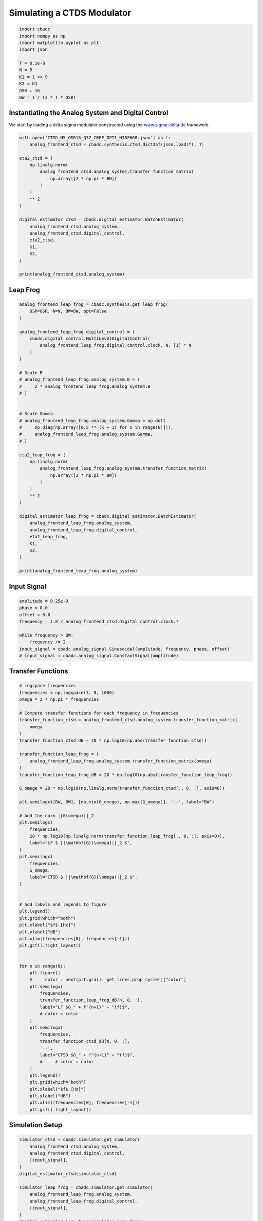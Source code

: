 
.. DO NOT EDIT.
.. THIS FILE WAS AUTOMATICALLY GENERATED BY SPHINX-GALLERY.
.. TO MAKE CHANGES, EDIT THE SOURCE PYTHON FILE:
.. "tutorials/b_high_level_simulation/plot_i_simulating_a_delta_sigma_modulator.py"
.. LINE NUMBERS ARE GIVEN BELOW.

.. only:: html

    .. note::
        :class: sphx-glr-download-link-note

        Click :ref:`here <sphx_glr_download_tutorials_b_high_level_simulation_plot_i_simulating_a_delta_sigma_modulator.py>`
        to download the full example code

.. rst-class:: sphx-glr-example-title

.. _sphx_glr_tutorials_b_high_level_simulation_plot_i_simulating_a_delta_sigma_modulator.py:


Simulating a CTDS Modulator
==================================================

.. GENERATED FROM PYTHON SOURCE LINES 5-17

.. code-block:: default

    import cbadc
    import numpy as np
    import matplotlib.pyplot as plt
    import json

    T = 0.1e-8
    N = 5
    K1 = 1 << 9
    K2 = K1
    OSR = 16
    BW = 1 / (2 * T * OSR)








.. GENERATED FROM PYTHON SOURCE LINES 18-24

Instantiating the Analog System and Digital Control
---------------------------------------------------

We start by loading a delta sigma modulator constructed
using the `www.sigma-delta.de <www.sigma-delta.de>`_ framework.


.. GENERATED FROM PYTHON SOURCE LINES 24-47

.. code-block:: default


    with open('CTSD_N5_OSR16_Q32_CRFF_OPT1_HINF600.json') as f:
        analog_frontend_ctsd = cbadc.synthesis.ctsd_dict2af(json.load(f), T)

    eta2_ctsd = (
        np.linalg.norm(
            analog_frontend_ctsd.analog_system.transfer_function_matrix(
                np.array([2 * np.pi * BW])
            )
        )
        ** 2
    )

    digital_estimator_ctsd = cbadc.digital_estimator.BatchEstimator(
        analog_frontend_ctsd.analog_system,
        analog_frontend_ctsd.digital_control,
        eta2_ctsd,
        K1,
        K2,
    )

    print(analog_frontend_ctsd.analog_system)





.. rst-class:: sphx-glr-script-out

 Out:

 .. code-block:: none

    The analog system is parameterized as:
    A =
    [[ 0.00e+00  0.00e+00  0.00e+00  0.00e+00  0.00e+00]
     [ 1.95e+09  0.00e+00 -1.03e+07  0.00e+00  0.00e+00]
     [ 0.00e+00  1.09e+09  0.00e+00  0.00e+00  0.00e+00]
     [ 0.00e+00  0.00e+00  9.63e+08  0.00e+00 -5.34e+07]
     [ 0.00e+00  0.00e+00  0.00e+00  5.93e+08  0.00e+00]],
    B =
    [[ 1.69e+08]
     [ 0.00e+00]
     [ 0.00e+00]
     [ 0.00e+00]
     [ 0.00e+00]],
    CT = 
    [[ 1.00e+00  0.00e+00  0.00e+00  0.00e+00  0.00e+00]
     [ 0.00e+00  1.00e+00  0.00e+00  0.00e+00  0.00e+00]
     [ 0.00e+00  0.00e+00  1.00e+00  0.00e+00  0.00e+00]
     [ 0.00e+00  0.00e+00  0.00e+00  1.00e+00  0.00e+00]
     [ 0.00e+00  0.00e+00  0.00e+00  0.00e+00  1.00e+00]],
    Gamma =
    [[-1.69e+08]
     [ 0.00e+00]
     [ 0.00e+00]
     [ 0.00e+00]
     [ 0.00e+00]],
    Gamma_tildeT =
    [[ 1.07e+01  6.74e+00  5.08e+00  2.69e+00  9.61e-01]], and D=[[ 0.00e+00]
     [ 0.00e+00]
     [ 0.00e+00]
     [ 0.00e+00]
     [ 0.00e+00]]




.. GENERATED FROM PYTHON SOURCE LINES 48-51

Leap Frog
---------------------------------------------------


.. GENERATED FROM PYTHON SOURCE LINES 51-93

.. code-block:: default


    analog_frontend_leap_frog = cbadc.synthesis.get_leap_frog(
        OSR=OSR, N=N, BW=BW, opt=False
    )

    analog_frontend_leap_frog.digital_control = (
        cbadc.digital_control.MultiLevelDigitalControl(
            analog_frontend_leap_frog.digital_control.clock, N, [1] * N
        )
    )

    # Scale B
    # analog_frontend_leap_frog.analog_system.B = (
    #     2 * analog_frontend_leap_frog.analog_system.B
    # )


    # Scale Gamma
    # analog_frontend_leap_frog.analog_system.Gamma = np.dot(
    #     np.diag(np.array([0.5 ** (x + 1) for x in range(N)])),
    #     analog_frontend_leap_frog.analog_system.Gamma,
    # )

    eta2_leap_frog = (
        np.linalg.norm(
            analog_frontend_leap_frog.analog_system.transfer_function_matrix(
                np.array([2 * np.pi * BW])
            )
        )
        ** 2
    )

    digital_estimator_leap_frog = cbadc.digital_estimator.BatchEstimator(
        analog_frontend_leap_frog.analog_system,
        analog_frontend_leap_frog.digital_control,
        eta2_leap_frog,
        K1,
        K2,
    )

    print(analog_frontend_leap_frog.analog_system)





.. rst-class:: sphx-glr-script-out

 Out:

 .. code-block:: none

    The analog system is parameterized as:
    A =
    [[ 0.00e+00 -1.93e+07  0.00e+00  0.00e+00  0.00e+00]
     [ 5.00e+08  0.00e+00 -1.93e+07  0.00e+00  0.00e+00]
     [ 0.00e+00  5.00e+08  0.00e+00 -1.93e+07  0.00e+00]
     [ 0.00e+00  0.00e+00  5.00e+08  0.00e+00 -1.93e+07]
     [ 0.00e+00  0.00e+00  0.00e+00  5.00e+08  0.00e+00]],
    B =
    [[ 5.00e+08]
     [ 0.00e+00]
     [ 0.00e+00]
     [ 0.00e+00]
     [ 0.00e+00]],
    CT = 
    [[ 1.00e+00  0.00e+00  0.00e+00  0.00e+00  0.00e+00]
     [ 0.00e+00  1.00e+00  0.00e+00  0.00e+00  0.00e+00]
     [ 0.00e+00  0.00e+00  1.00e+00  0.00e+00  0.00e+00]
     [ 0.00e+00  0.00e+00  0.00e+00  1.00e+00  0.00e+00]
     [ 0.00e+00  0.00e+00  0.00e+00  0.00e+00  1.00e+00]],
    Gamma =
    [[ 5.00e+08  0.00e+00  0.00e+00  0.00e+00  0.00e+00]
     [ 0.00e+00  5.00e+08  0.00e+00  0.00e+00  0.00e+00]
     [ 0.00e+00  0.00e+00  5.00e+08  0.00e+00  0.00e+00]
     [ 0.00e+00  0.00e+00  0.00e+00  5.00e+08  0.00e+00]
     [ 0.00e+00  0.00e+00  0.00e+00  0.00e+00  5.00e+08]],
    Gamma_tildeT =
    [[-1.00e+00 -0.00e+00 -0.00e+00 -0.00e+00 -0.00e+00]
     [-0.00e+00 -1.00e+00 -0.00e+00 -0.00e+00 -0.00e+00]
     [-0.00e+00 -0.00e+00 -1.00e+00 -0.00e+00 -0.00e+00]
     [-0.00e+00 -0.00e+00 -0.00e+00 -1.00e+00 -0.00e+00]
     [-0.00e+00 -0.00e+00 -0.00e+00 -0.00e+00 -1.00e+00]], and D=[[ 0.00e+00]
     [ 0.00e+00]
     [ 0.00e+00]
     [ 0.00e+00]
     [ 0.00e+00]]




.. GENERATED FROM PYTHON SOURCE LINES 94-97

Input Signal
---------------------------------------------------


.. GENERATED FROM PYTHON SOURCE LINES 97-107

.. code-block:: default

    amplitude = 0.25e-0
    phase = 0.0
    offset = 0.0
    frequency = 1.0 / analog_frontend_ctsd.digital_control.clock.T

    while frequency > BW:
        frequency /= 2
    input_signal = cbadc.analog_signal.Sinusoidal(amplitude, frequency, phase, offset)
    # input_signal = cbadc.analog_signal.ConstantSignal(amplitude)








.. GENERATED FROM PYTHON SOURCE LINES 108-111

Transfer Functions
---------------------------------------------------


.. GENERATED FROM PYTHON SOURCE LINES 111-176

.. code-block:: default


    # Logspace frequencies
    frequencies = np.logspace(3, 8, 1000)
    omega = 2 * np.pi * frequencies

    # Compute transfer functions for each frequency in frequencies
    transfer_function_ctsd = analog_frontend_ctsd.analog_system.transfer_function_matrix(
        omega
    )
    transfer_function_ctsd_dB = 20 * np.log10(np.abs(transfer_function_ctsd))

    transfer_function_leap_frog = (
        analog_frontend_leap_frog.analog_system.transfer_function_matrix(omega)
    )
    transfer_function_leap_frog_dB = 20 * np.log10(np.abs(transfer_function_leap_frog))

    G_omega = 20 * np.log10(np.linalg.norm(transfer_function_ctsd[:, 0, :], axis=0))

    plt.semilogx([BW, BW], [np.min(G_omega), np.max(G_omega)], '--', label="BW")

    # Add the norm ||G(omega)||_2
    plt.semilogx(
        frequencies,
        20 * np.log10(np.linalg.norm(transfer_function_leap_frog[:, 0, :], axis=0)),
        label="LF $ ||\mathbf{G}(\omega)||_2 $",
    )
    plt.semilogx(
        frequencies,
        G_omega,
        label="CTSD $ ||\mathbf{G}(\omega)||_2 $",
    )


    # Add labels and legends to figure
    plt.legend()
    plt.grid(which="both")
    plt.xlabel("$f$ [Hz]")
    plt.ylabel("dB")
    plt.xlim((frequencies[0], frequencies[-1]))
    plt.gcf().tight_layout()


    for n in range(N):
        plt.figure()
        #     color = next(plt.gca()._get_lines.prop_cycler)["color"]
        plt.semilogx(
            frequencies,
            transfer_function_leap_frog_dB[n, 0, :],
            label="LF $G_" + f"{n+1}" + "(f)$",
            # color = color
        )
        plt.semilogx(
            frequencies,
            transfer_function_ctsd_dB[n, 0, :],
            '--',
            label="CTSD $G_" + f"{n+1}" + "(f)$",
            #     # color = color
        )
        plt.legend()
        plt.grid(which="both")
        plt.xlabel("$f$ [Hz]")
        plt.ylabel("dB")
        plt.xlim((frequencies[0], frequencies[-1]))
        plt.gcf().tight_layout()




.. rst-class:: sphx-glr-horizontal


    *

      .. image-sg:: /tutorials/b_high_level_simulation/images/sphx_glr_plot_i_simulating_a_delta_sigma_modulator_001.png
         :alt: plot i simulating a delta sigma modulator
         :srcset: /tutorials/b_high_level_simulation/images/sphx_glr_plot_i_simulating_a_delta_sigma_modulator_001.png
         :class: sphx-glr-multi-img

    *

      .. image-sg:: /tutorials/b_high_level_simulation/images/sphx_glr_plot_i_simulating_a_delta_sigma_modulator_002.png
         :alt: plot i simulating a delta sigma modulator
         :srcset: /tutorials/b_high_level_simulation/images/sphx_glr_plot_i_simulating_a_delta_sigma_modulator_002.png
         :class: sphx-glr-multi-img

    *

      .. image-sg:: /tutorials/b_high_level_simulation/images/sphx_glr_plot_i_simulating_a_delta_sigma_modulator_003.png
         :alt: plot i simulating a delta sigma modulator
         :srcset: /tutorials/b_high_level_simulation/images/sphx_glr_plot_i_simulating_a_delta_sigma_modulator_003.png
         :class: sphx-glr-multi-img

    *

      .. image-sg:: /tutorials/b_high_level_simulation/images/sphx_glr_plot_i_simulating_a_delta_sigma_modulator_004.png
         :alt: plot i simulating a delta sigma modulator
         :srcset: /tutorials/b_high_level_simulation/images/sphx_glr_plot_i_simulating_a_delta_sigma_modulator_004.png
         :class: sphx-glr-multi-img

    *

      .. image-sg:: /tutorials/b_high_level_simulation/images/sphx_glr_plot_i_simulating_a_delta_sigma_modulator_005.png
         :alt: plot i simulating a delta sigma modulator
         :srcset: /tutorials/b_high_level_simulation/images/sphx_glr_plot_i_simulating_a_delta_sigma_modulator_005.png
         :class: sphx-glr-multi-img

    *

      .. image-sg:: /tutorials/b_high_level_simulation/images/sphx_glr_plot_i_simulating_a_delta_sigma_modulator_006.png
         :alt: plot i simulating a delta sigma modulator
         :srcset: /tutorials/b_high_level_simulation/images/sphx_glr_plot_i_simulating_a_delta_sigma_modulator_006.png
         :class: sphx-glr-multi-img





.. GENERATED FROM PYTHON SOURCE LINES 177-180

Simulation Setup
---------------------------------------------------


.. GENERATED FROM PYTHON SOURCE LINES 180-196

.. code-block:: default


    simulator_ctsd = cbadc.simulator.get_simulator(
        analog_frontend_ctsd.analog_system,
        analog_frontend_ctsd.digital_control,
        [input_signal],
    )
    digital_estimator_ctsd(simulator_ctsd)

    simulator_leap_frog = cbadc.simulator.get_simulator(
        analog_frontend_leap_frog.analog_system,
        analog_frontend_leap_frog.digital_control,
        [input_signal],
    )
    digital_estimator_leap_frog(simulator_leap_frog)









.. GENERATED FROM PYTHON SOURCE LINES 197-200

Simulate State Trajectories
---------------------------------------------------


.. GENERATED FROM PYTHON SOURCE LINES 200-261

.. code-block:: default


    # Simulate for 65536 control cycles.
    size = 1 << 14

    time_vector = np.arange(size)
    states = np.zeros((N, size, 2))
    control_signals = np.zeros((N, size, 2), dtype=np.double)

    # Iterate through and store states and control_signals.
    simulator_ctsd = cbadc.simulator.extended_simulation_result(simulator_ctsd)
    simulator_leap_frog = cbadc.simulator.extended_simulation_result(simulator_leap_frog)
    for index in cbadc.utilities.show_status(range(size)):
        res_ctsd = next(simulator_ctsd)
        states[:, index, 0] = res_ctsd["analog_state"]
        control_signals[:, index, 0] = res_ctsd["control_signal"]
        res_leap_frog = next(simulator_leap_frog)
        states[:, index, 1] = res_leap_frog["analog_state"]
        control_signals[:, index, 1] = res_leap_frog["control_signal"]

    xlim = 1 << 12
    # Plot all analog state evolutions.
    plt.figure()
    plt.title("Analog state vectors")
    for index in range(N):
        plt.plot(time_vector, states[index, :, 1], label=f"LF $x_{index + 1}(t)$")
        plt.plot(time_vector, states[index, :, 0], label=f"CTSD $x_{index + 1}(t)$")
    plt.grid(visible=True, which="major", color="gray", alpha=0.6, lw=1.5)
    plt.xlabel("$t/T$")
    plt.xlim((0, xlim))
    plt.legend()


    # reset figure size and plot individual results.
    plt.rcParams["figure.figsize"] = [6.40, 6.40 * 2]
    fig, ax = plt.subplots(N, 2)
    for index in range(N):
        color = next(ax[0, 0]._get_lines.prop_cycler)["color"]
        color2 = next(ax[0, 0]._get_lines.prop_cycler)["color"]
        ax[index, 0].grid(visible=True, which="major", color="gray", alpha=0.6, lw=1.5)
        ax[index, 1].grid(visible=True, which="major", color="gray", alpha=0.6, lw=1.5)
        ax[index, 0].plot(time_vector, states[index, :, 1], color=color2, label="LF")
        ax[index, 0].plot(time_vector, states[index, :, 0], color=color, label="CTSD")
        ax[index, 1].plot(
            time_vector, control_signals[0, :, 1], "--", color=color2, label="LF"
        )
        if index == (N - 1):
            ax[index, 1].plot(
                time_vector, control_signals[0, :, 0], "--", color=color, label="CTSD"
            )
        ax[index, 0].set_ylabel(f"$x_{index + 1}(t)$")
        ax[index, 1].set_ylabel(f"$s_{index + 1}(t)$")
        ax[index, 0].set_xlim((0, xlim))
        ax[index, 1].set_xlim((0, xlim))
        ax[index, 0].set_ylim((-1, 1))
        ax[index, 0].legend()
    fig.suptitle("Analog state and control contribution evolution")
    ax[-1, 0].set_xlabel("$t / T$")
    ax[-1, 1].set_xlabel("$t / T$")
    fig.tight_layout()





.. rst-class:: sphx-glr-horizontal


    *

      .. image-sg:: /tutorials/b_high_level_simulation/images/sphx_glr_plot_i_simulating_a_delta_sigma_modulator_007.png
         :alt: Analog state vectors
         :srcset: /tutorials/b_high_level_simulation/images/sphx_glr_plot_i_simulating_a_delta_sigma_modulator_007.png
         :class: sphx-glr-multi-img

    *

      .. image-sg:: /tutorials/b_high_level_simulation/images/sphx_glr_plot_i_simulating_a_delta_sigma_modulator_008.png
         :alt: Analog state and control contribution evolution
         :srcset: /tutorials/b_high_level_simulation/images/sphx_glr_plot_i_simulating_a_delta_sigma_modulator_008.png
         :class: sphx-glr-multi-img


.. rst-class:: sphx-glr-script-out

 Out:

 .. code-block:: none

      0%|          | 0/16384 [00:00<?, ?it/s]      1%|          | 104/16384 [00:00<00:15, 1032.41it/s]      1%|1         | 217/16384 [00:00<00:14, 1086.81it/s]      2%|2         | 330/16384 [00:00<00:14, 1102.79it/s]      3%|2         | 441/16384 [00:00<00:20, 776.07it/s]       3%|3         | 555/16384 [00:00<00:18, 878.94it/s]      4%|4         | 670/16384 [00:00<00:16, 955.73it/s]      5%|4         | 788/16384 [00:00<00:15, 1018.79it/s]      6%|5         | 908/16384 [00:00<00:14, 1070.65it/s]      6%|6         | 1027/16384 [00:01<00:13, 1104.89it/s]      7%|7         | 1147/16384 [00:01<00:13, 1132.72it/s]      8%|7         | 1268/16384 [00:01<00:13, 1153.68it/s]      8%|8         | 1389/16384 [00:01<00:12, 1168.49it/s]      9%|9         | 1510/16384 [00:01<00:12, 1178.19it/s]     10%|9         | 1629/16384 [00:01<00:12, 1177.66it/s]     11%|#         | 1750/16384 [00:01<00:12, 1187.21it/s]     11%|#1        | 1871/16384 [00:01<00:12, 1193.40it/s]     12%|#2        | 1993/16384 [00:01<00:12, 1199.13it/s]     13%|#2        | 2115/16384 [00:01<00:11, 1203.51it/s]     14%|#3        | 2236/16384 [00:02<00:11, 1201.78it/s]     14%|#4        | 2357/16384 [00:02<00:11, 1203.77it/s]     15%|#5        | 2478/16384 [00:02<00:11, 1167.24it/s]     16%|#5        | 2599/16384 [00:02<00:11, 1178.62it/s]     17%|#6        | 2720/16384 [00:02<00:11, 1187.85it/s]     17%|#7        | 2842/16384 [00:02<00:11, 1194.51it/s]     18%|#8        | 2964/16384 [00:02<00:11, 1201.32it/s]     19%|#8        | 3085/16384 [00:02<00:11, 1201.71it/s]     20%|#9        | 3207/16384 [00:02<00:10, 1204.69it/s]     20%|##        | 3328/16384 [00:02<00:10, 1202.41it/s]     21%|##1       | 3449/16384 [00:03<00:10, 1199.60it/s]     22%|##1       | 3570/16384 [00:03<00:10, 1201.08it/s]     23%|##2       | 3691/16384 [00:03<00:10, 1201.71it/s]     23%|##3       | 3813/16384 [00:03<00:10, 1206.16it/s]     24%|##4       | 3934/16384 [00:03<00:10, 1183.53it/s]     25%|##4       | 4053/16384 [00:03<00:10, 1147.71it/s]     25%|##5       | 4169/16384 [00:03<00:10, 1143.88it/s]     26%|##6       | 4284/16384 [00:03<00:10, 1145.47it/s]     27%|##6       | 4399/16384 [00:03<00:10, 1136.88it/s]     28%|##7       | 4513/16384 [00:03<00:10, 1135.71it/s]     28%|##8       | 4629/16384 [00:04<00:10, 1140.32it/s]     29%|##8       | 4746/16384 [00:04<00:10, 1146.59it/s]     30%|##9       | 4862/16384 [00:04<00:10, 1149.54it/s]     30%|###       | 4981/16384 [00:04<00:09, 1158.85it/s]     31%|###1      | 5100/16384 [00:04<00:09, 1165.53it/s]     32%|###1      | 5217/16384 [00:04<00:09, 1137.22it/s]     33%|###2      | 5331/16384 [00:04<00:09, 1129.94it/s]     33%|###3      | 5447/16384 [00:04<00:09, 1136.41it/s]     34%|###3      | 5567/16384 [00:04<00:09, 1152.64it/s]     35%|###4      | 5683/16384 [00:04<00:09, 1141.84it/s]     35%|###5      | 5798/16384 [00:05<00:09, 1130.12it/s]     36%|###6      | 5912/16384 [00:05<00:09, 1119.17it/s]     37%|###6      | 6026/16384 [00:05<00:09, 1124.70it/s]     37%|###7      | 6139/16384 [00:05<00:09, 1125.34it/s]     38%|###8      | 6253/16384 [00:05<00:08, 1127.79it/s]     39%|###8      | 6367/16384 [00:05<00:08, 1130.87it/s]     40%|###9      | 6482/16384 [00:05<00:08, 1135.40it/s]     40%|####      | 6600/16384 [00:05<00:08, 1147.41it/s]     41%|####1     | 6720/16384 [00:05<00:08, 1161.59it/s]     42%|####1     | 6840/16384 [00:05<00:08, 1170.42it/s]     42%|####2     | 6958/16384 [00:06<00:08, 1160.75it/s]     43%|####3     | 7080/16384 [00:06<00:07, 1176.10it/s]     44%|####3     | 7201/16384 [00:06<00:07, 1185.64it/s]     45%|####4     | 7323/16384 [00:06<00:07, 1193.00it/s]     45%|####5     | 7445/16384 [00:06<00:07, 1198.73it/s]     46%|####6     | 7566/16384 [00:06<00:07, 1200.97it/s]     47%|####6     | 7688/16384 [00:06<00:07, 1204.50it/s]     48%|####7     | 7809/16384 [00:06<00:07, 1206.03it/s]     48%|####8     | 7931/16384 [00:06<00:07, 1207.40it/s]     49%|####9     | 8053/16384 [00:06<00:06, 1209.57it/s]     50%|####9     | 8174/16384 [00:07<00:06, 1206.64it/s]     51%|#####     | 8296/16384 [00:07<00:06, 1208.30it/s]     51%|#####1    | 8418/16384 [00:07<00:06, 1210.58it/s]     52%|#####2    | 8540/16384 [00:07<00:06, 1211.02it/s]     53%|#####2    | 8662/16384 [00:07<00:06, 1212.24it/s]     54%|#####3    | 8784/16384 [00:07<00:06, 1206.51it/s]     54%|#####4    | 8905/16384 [00:07<00:06, 1194.56it/s]     55%|#####5    | 9027/16384 [00:07<00:06, 1199.37it/s]     56%|#####5    | 9148/16384 [00:07<00:06, 1201.97it/s]     57%|#####6    | 9269/16384 [00:08<00:06, 1163.16it/s]     57%|#####7    | 9386/16384 [00:08<00:06, 1111.05it/s]     58%|#####7    | 9498/16384 [00:08<00:06, 1093.67it/s]     59%|#####8    | 9612/16384 [00:08<00:06, 1105.68it/s]     59%|#####9    | 9729/16384 [00:08<00:05, 1124.07it/s]     60%|######    | 9849/16384 [00:08<00:05, 1144.25it/s]     61%|######    | 9971/16384 [00:08<00:05, 1163.93it/s]     62%|######1   | 10092/16384 [00:08<00:05, 1176.63it/s]     62%|######2   | 10214/16384 [00:08<00:05, 1188.13it/s]     63%|######3   | 10335/16384 [00:08<00:05, 1193.36it/s]     64%|######3   | 10455/16384 [00:09<00:04, 1194.33it/s]     65%|######4   | 10575/16384 [00:09<00:04, 1190.13it/s]     65%|######5   | 10695/16384 [00:09<00:04, 1189.57it/s]     66%|######6   | 10814/16384 [00:09<00:04, 1160.46it/s]     67%|######6   | 10931/16384 [00:09<00:04, 1124.06it/s]     67%|######7   | 11044/16384 [00:09<00:04, 1109.88it/s]     68%|######8   | 11156/16384 [00:09<00:04, 1112.68it/s]     69%|######8   | 11276/16384 [00:09<00:04, 1135.49it/s]     70%|######9   | 11395/16384 [00:09<00:04, 1149.54it/s]     70%|#######   | 11513/16384 [00:09<00:04, 1157.25it/s]     71%|#######   | 11629/16384 [00:10<00:04, 1153.74it/s]     72%|#######1  | 11750/16384 [00:10<00:03, 1167.99it/s]     72%|#######2  | 11871/16384 [00:10<00:03, 1179.79it/s]     73%|#######3  | 11993/16384 [00:10<00:03, 1188.92it/s]     74%|#######3  | 12115/16384 [00:10<00:03, 1196.33it/s]     75%|#######4  | 12236/16384 [00:10<00:03, 1198.96it/s]     75%|#######5  | 12357/16384 [00:10<00:03, 1202.24it/s]     76%|#######6  | 12478/16384 [00:10<00:03, 1203.86it/s]     77%|#######6  | 12600/16384 [00:10<00:03, 1206.68it/s]     78%|#######7  | 12721/16384 [00:10<00:03, 1207.44it/s]     78%|#######8  | 12842/16384 [00:11<00:02, 1207.48it/s]     79%|#######9  | 12964/16384 [00:11<00:02, 1208.35it/s]     80%|#######9  | 13085/16384 [00:11<00:02, 1207.83it/s]     81%|########  | 13207/16384 [00:11<00:02, 1209.43it/s]     81%|########1 | 13329/16384 [00:11<00:02, 1210.25it/s]     82%|########2 | 13451/16384 [00:11<00:02, 1201.97it/s]     83%|########2 | 13573/16384 [00:11<00:02, 1205.03it/s]     84%|########3 | 13694/16384 [00:11<00:02, 1205.73it/s]     84%|########4 | 13815/16384 [00:11<00:02, 1185.01it/s]     85%|########5 | 13934/16384 [00:12<00:02, 1150.08it/s]     86%|########5 | 14050/16384 [00:12<00:02, 1138.16it/s]     86%|########6 | 14166/16384 [00:12<00:01, 1143.89it/s]     87%|########7 | 14281/16384 [00:12<00:01, 1125.31it/s]     88%|########7 | 14400/16384 [00:12<00:01, 1141.46it/s]     89%|########8 | 14518/16384 [00:12<00:01, 1151.76it/s]     89%|########9 | 14634/16384 [00:12<00:01, 1152.01it/s]     90%|######### | 14750/16384 [00:12<00:01, 1145.50it/s]     91%|######### | 14865/16384 [00:12<00:01, 1139.42it/s]     91%|#########1| 14979/16384 [00:12<00:01, 1110.82it/s]     92%|#########2| 15091/16384 [00:13<00:01, 1088.14it/s]     93%|#########2| 15200/16384 [00:13<00:01, 1079.92it/s]     93%|#########3| 15310/16384 [00:13<00:00, 1084.70it/s]     94%|#########4| 15420/16384 [00:13<00:00, 1088.03it/s]     95%|#########4| 15532/16384 [00:13<00:00, 1095.94it/s]     96%|#########5| 15648/16384 [00:13<00:00, 1114.39it/s]     96%|#########6| 15764/16384 [00:13<00:00, 1125.78it/s]     97%|#########6| 15877/16384 [00:13<00:00, 1105.55it/s]     98%|#########7| 15992/16384 [00:13<00:00, 1117.05it/s]     98%|#########8| 16108/16384 [00:13<00:00, 1129.57it/s]     99%|#########9| 16223/16384 [00:14<00:00, 1134.16it/s]    100%|#########9| 16337/16384 [00:14<00:00, 1121.62it/s]    100%|##########| 16384/16384 [00:14<00:00, 1154.08it/s]




.. GENERATED FROM PYTHON SOURCE LINES 262-265

Simulation
---------------------------------------------------


.. GENERATED FROM PYTHON SOURCE LINES 265-277

.. code-block:: default


    size = 1 << 14
    u_hat_ctsd = np.zeros(size)
    u_hat_leap_frog = np.zeros(size)

    for index in range(size):
        u_hat_ctsd[index] = next(digital_estimator_ctsd)
        u_hat_leap_frog[index] = next(digital_estimator_leap_frog)

    u_hat_ctsd = u_hat_ctsd[K1 + K2 :]
    u_hat_leap_frog = u_hat_leap_frog[K1 + K2 :]








.. GENERATED FROM PYTHON SOURCE LINES 278-281

Visualize Results
---------------------------------------------------


.. GENERATED FROM PYTHON SOURCE LINES 281-334

.. code-block:: default


    plt.rcParams["figure.figsize"] = [6.40 * 1.34, 6.40]

    f, psd = cbadc.utilities.compute_power_spectral_density(
        u_hat_ctsd[:],
        fs=1 / analog_frontend_ctsd.digital_control.clock.T,
        nperseg=u_hat_ctsd.size,
    )
    signal_index = cbadc.utilities.find_sinusoidal(psd, 15)
    noise_index = np.ones(psd.size, dtype=bool)
    noise_index[signal_index] = False
    noise_index[f < (BW * 1e-2)] = False
    noise_index[f > BW] = False
    fom = cbadc.utilities.snr_spectrum_computation_extended(
        psd, signal_index, noise_index, fs=1 / analog_frontend_ctsd.digital_control.clock.T
    )
    est_SNR = cbadc.fom.snr_to_dB(fom['snr'])
    est_ENOB = cbadc.fom.snr_to_enob(est_SNR)
    plt.semilogx(
        f,
        10 * np.log10(np.abs(psd)),
        label=f"CTSD, OSR={1/(2 * analog_frontend_ctsd.digital_control.clock.T * BW):.0f}, est_ENOB={est_ENOB:.1f} bits, est_SNR={est_SNR:.1f} dB",
    )

    f, psd = cbadc.utilities.compute_power_spectral_density(
        u_hat_leap_frog[:],
        fs=1 / analog_frontend_ctsd.digital_control.clock.T,
        nperseg=u_hat_leap_frog.size,
    )
    signal_index = cbadc.utilities.find_sinusoidal(psd, 15)
    noise_index = np.ones(psd.size, dtype=bool)
    noise_index[signal_index] = False
    noise_index[f < (BW * 1e-2)] = False
    noise_index[f > BW] = False
    fom = cbadc.utilities.snr_spectrum_computation_extended(
        psd, signal_index, noise_index, fs=1 / analog_frontend_ctsd.digital_control.clock.T
    )
    est_SNR = cbadc.fom.snr_to_dB(fom['snr'])
    est_ENOB = cbadc.fom.snr_to_enob(est_SNR)
    plt.semilogx(
        f,
        10 * np.log10(np.abs(psd)),
        label=f"LF, OSR={1/(2 * analog_frontend_ctsd.digital_control.clock.T * BW):.0f}, est_ENOB={est_ENOB:.1f} bits, est_SNR={est_SNR:.1f} dB",
    )

    plt.title("Power spectral density of input estimate")
    plt.xlabel('Hz')
    plt.ylabel('$V^2$ / Hz dB')
    plt.legend()
    plt.grid(which="both")
    plt.gcf().tight_layout()





.. image-sg:: /tutorials/b_high_level_simulation/images/sphx_glr_plot_i_simulating_a_delta_sigma_modulator_009.png
   :alt: Power spectral density of input estimate
   :srcset: /tutorials/b_high_level_simulation/images/sphx_glr_plot_i_simulating_a_delta_sigma_modulator_009.png
   :class: sphx-glr-single-img





.. GENERATED FROM PYTHON SOURCE LINES 335-338

Time
---------------------------------------------------


.. GENERATED FROM PYTHON SOURCE LINES 338-349

.. code-block:: default


    t = np.arange(u_hat_ctsd.size)
    plt.plot(t, u_hat_ctsd, label="CTSD")
    plt.plot(t, u_hat_leap_frog, label="LF")
    plt.xlabel("$t / T$")
    plt.ylabel("$\hat{u}(t)$")
    plt.title("Estimated input signal")
    plt.grid()
    plt.xlim((0, 1500))
    plt.ylim((-1, 1))
    plt.tight_layout()



.. image-sg:: /tutorials/b_high_level_simulation/images/sphx_glr_plot_i_simulating_a_delta_sigma_modulator_010.png
   :alt: Estimated input signal
   :srcset: /tutorials/b_high_level_simulation/images/sphx_glr_plot_i_simulating_a_delta_sigma_modulator_010.png
   :class: sphx-glr-single-img






.. rst-class:: sphx-glr-timing

   **Total running time of the script:** ( 1 minutes  10.275 seconds)


.. _sphx_glr_download_tutorials_b_high_level_simulation_plot_i_simulating_a_delta_sigma_modulator.py:


.. only :: html

 .. container:: sphx-glr-footer
    :class: sphx-glr-footer-example



  .. container:: sphx-glr-download sphx-glr-download-python

     :download:`Download Python source code: plot_i_simulating_a_delta_sigma_modulator.py <plot_i_simulating_a_delta_sigma_modulator.py>`



  .. container:: sphx-glr-download sphx-glr-download-jupyter

     :download:`Download Jupyter notebook: plot_i_simulating_a_delta_sigma_modulator.ipynb <plot_i_simulating_a_delta_sigma_modulator.ipynb>`


.. only:: html

 .. rst-class:: sphx-glr-signature

    `Gallery generated by Sphinx-Gallery <https://sphinx-gallery.github.io>`_
